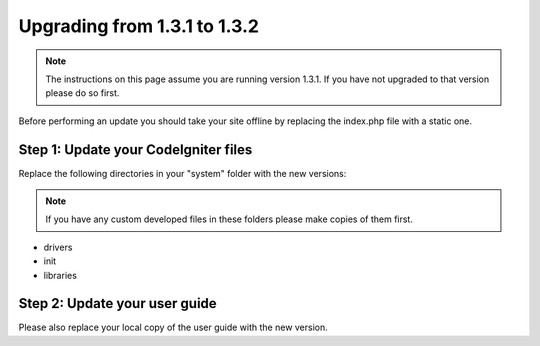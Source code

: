 #############################
Upgrading from 1.3.1 to 1.3.2
#############################

.. note:: The instructions on this page assume you are running version
	1.3.1. If you have not upgraded to that version please do so first.

Before performing an update you should take your site offline by
replacing the index.php file with a static one.

Step 1: Update your CodeIgniter files
=====================================

Replace the following directories in your "system" folder with the new
versions:

.. note:: If you have any custom developed files in these folders please
	make copies of them first.

-  drivers
-  init
-  libraries

Step 2: Update your user guide
==============================

Please also replace your local copy of the user guide with the new
version.
